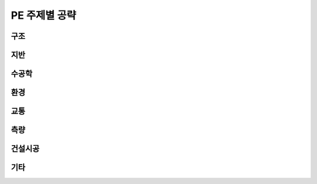 PE 주제별 공략
==============

구조
----

지반
----


수공학
------

환경
-----


교통
-----



측량
----


건설시공
--------

기타
----
